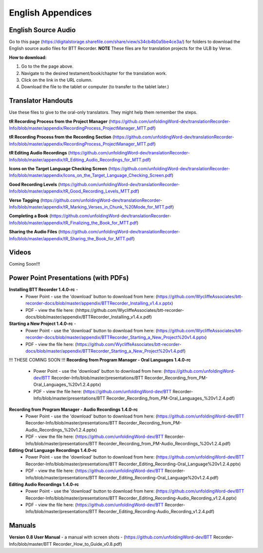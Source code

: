 English Appendices
======

English Source Audio
-----
Go to this page (https://digitalstorage.sharefile.com/share/view/s34cb4b0a5be4ce3a/) for folders to download the English source audio files for BTT Recorder. **NOTE** These files are for translation projects for the ULB by Verse.

**How to download:**

1. Go to the the page above.
#. Navigate to the desired testament/book/chapter for the translation work.
#. Click on the link in the URL column.
#. Download the file to the tablet or computer (to transfer to the tablet later.)

Translator Handouts
-----
Use these files to give to the oral-only translators. They might help them remember the steps.

**tR Recording Process from the Project Manager** (https://github.com/unfoldingWord-dev/translationRecorder-Info/blob/master/appendix/RecordingProcess_ProjectManager_MTT.pdf)

**tR Recording Process from the Recording Section** (https://github.com/unfoldingWord-dev/translationRecorder-Info/blob/master/appendix/RecordingProcess_ProjectManager_MTT.pdf)

**tR Editing Audio Recordings** (https://github.com/unfoldingWord-dev/translationRecorder-Info/blob/master/appendix/tR_Editing_Audio_Recordings_for_MTT.pdf)

**Icons on the Target Language Checking Screen** (https://github.com/unfoldingWord-dev/translationRecorder-Info/blob/master/appendix/Icons_on_the_Target_Language_Checking_Screen.pdf)

**Good Recording Levels** (https://github.com/unfoldingWord-dev/translationRecorder-Info/blob/master/appendix/tR_Good_Recording_Levels_MTT.pdf)

**Verse Tagging** (https://github.com/unfoldingWord-dev/translationRecorder-Info/blob/master/appendix/tR_Marking_Verses_in_Chunk_%20Mode_for_MTT.pdf)

**Completing a Book** (https://github.com/unfoldingWord-dev/translationRecorder-Info/blob/master/appendix/tR_Finalizing_the_Book_for_MTT.pdf)

**Sharing the Audio Files** (https://github.com/unfoldingWord-dev/translationRecorder-Info/blob/master/appendix/tR_Sharing_the_Book_for_MTT.pdf)


Videos
----

Coming Soon!!!

Power Point Presentations (with PDFs)
----

**Installing BTT Recorder 1.4.0-rc** - 
 * Power Point - use the 'download' button to download from here: (https://github.com/WycliffeAssociates/btt-recorder-docs/blob/master/appendix/BTTRecorder_Installing_v1.4.x.pptx) 
 * PDF - view the file here: (hhttps://github.com/WycliffeAssociates/btt-recorder-docs/blob/master/appendix/BTTRecorder_Installing_v1.4.x.pdf)

**Starting a New Project 1.4.0-rc** - 
 * Power Point - use the 'download' button to download from here: (https://github.com/WycliffeAssociates/btt-recorder-docs/blob/master/appendix/BTTRecorder_Starting_a_New_Project%20v1.4.pptx) 
 * PDF - view the file here: (https://github.com/WycliffeAssociates/btt-recorder-docs/blob/master/appendix/BTTRecorder_Starting_a_New_Project%20v1.4.pdf)


!!! THESE COMING SOON !!!
**Recording from Program Manager - Oral Languages 1.4.0-rc**
 * Power Point - use the 'download' button to download from here: (https://github.com/unfoldingWord-dev/BTT Recorder-Info/blob/master/presentations/BTT Recorder_Recording_from_PM-Oral_Languages_%20v1.2.4.pptx)
 * PDF - view the file here: (https://github.com/unfoldingWord-dev/BTT Recorder-Info/blob/master/presentations/BTT Recorder_Recording_from_PM-Oral_Languages_%20v1.2.4.pdf)
 
**Recording from Program Manager - Audio Recordings 1.4.0-rc**
 * Power Point - use the 'download' button to download from here: (https://github.com/unfoldingWord-dev/BTT Recorder-Info/blob/master/presentations/BTT Recorder_Recording_from_PM-Audio_Recordings_%20v1.2.4.pptx)
 * PDF - view the file here: (https://github.com/unfoldingWord-dev/BTT Recorder-Info/blob/master/presentations/BTT Recorder_Recording_from_PM-Audio_Recordings_%20v1.2.4.pdf)
  
**Editing Oral Language Recordings 1.4.0-rc**
 * Power Point - use the 'download' button to download from here: (https://github.com/unfoldingWord-dev/BTT Recorder-Info/blob/master/presentations/BTT Recorder_Editing_Recording-Oral_Language%20v1.2.4.pptx)
 * PDF - view the file here: (https://github.com/unfoldingWord-dev/BTT Recorder-Info/blob/master/presentations/BTT Recorder_Editing_Recording-Oral_Language%20v1.2.4.pdf)

**Editing Audio Recordings 1.4.0-rc** 
 * Power Point - use the 'download' button to download from here: (https://github.com/unfoldingWord-dev/BTT Recorder-Info/blob/master/presentations/BTT Recorder_Editing_Recording-Audio_Recording_v1.2.4.pptx)
 * PDF - view the file here: (https://github.com/unfoldingWord-dev/BTT Recorder-Info/blob/master/presentations/BTT Recorder_Editing_Recording-Audio_Recording_v1.2.4.pdf)

Manuals
-----

**Version 0.8 User Manual** - a manual with screen shots - (https://github.com/unfoldingWord-dev/BTT Recorder-Info/blob/master/BTT Recorder_How_to_Guide_v0.8.pdf)

